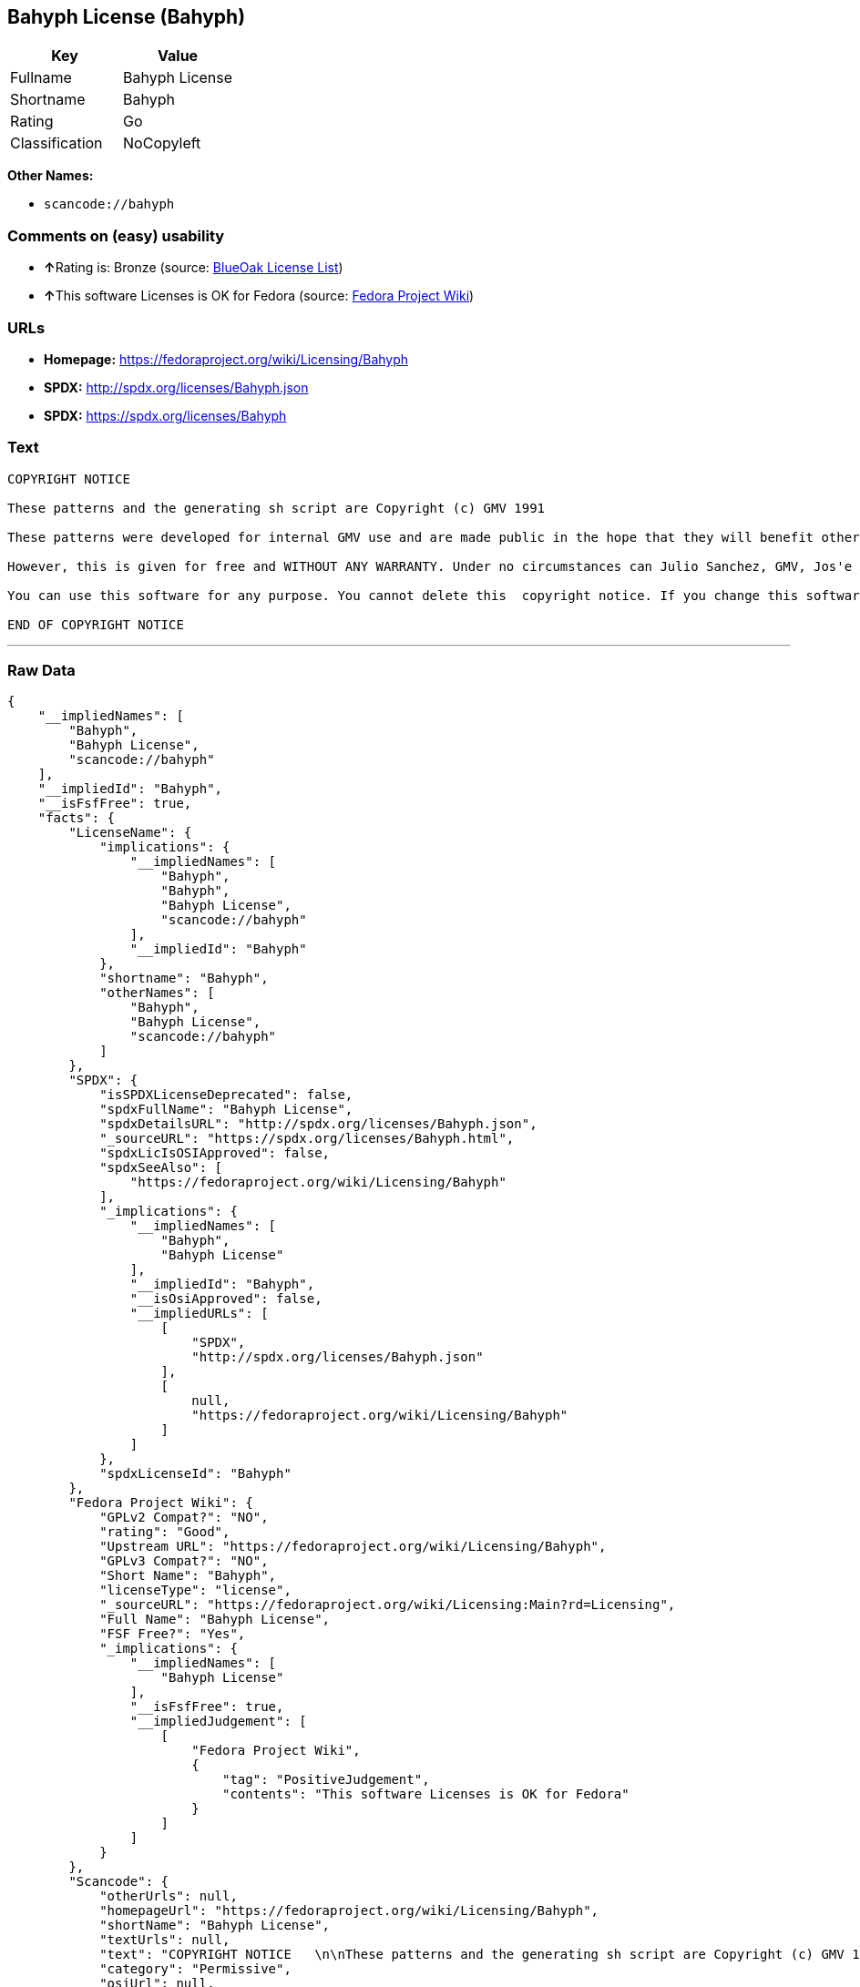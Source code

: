== Bahyph License (Bahyph)

[cols=",",options="header",]
|===
|Key |Value
|Fullname |Bahyph License
|Shortname |Bahyph
|Rating |Go
|Classification |NoCopyleft
|===

*Other Names:*

* `+scancode://bahyph+`

=== Comments on (easy) usability

* **↑**Rating is: Bronze (source:
https://blueoakcouncil.org/list[BlueOak License List])
* **↑**This software Licenses is OK for Fedora (source:
https://fedoraproject.org/wiki/Licensing:Main?rd=Licensing[Fedora
Project Wiki])

=== URLs

* *Homepage:* https://fedoraproject.org/wiki/Licensing/Bahyph
* *SPDX:* http://spdx.org/licenses/Bahyph.json
* *SPDX:* https://spdx.org/licenses/Bahyph

=== Text

....
COPYRIGHT NOTICE   

These patterns and the generating sh script are Copyright (c) GMV 1991  

These patterns were developed for internal GMV use and are made public in the hope that they will benefit others. Also, spreading these patterns throughout the Spanish-language TeX community is expected to provide back-benefits to GMV in that it can help keeping GMV in the mainstream of spanish users. 

However, this is given for free and WITHOUT ANY WARRANTY. Under no circumstances can Julio Sanchez, GMV, Jos'e A. Ma~nas or any agents or representatives thereof be held responsible for any errors in this software nor for any damages derived from its use, even in case any of the above has been notified of the possibility of such damages. If any such situation arises, you responsible for repair. Use of this software is an explicit  acceptance of these conditions.   

You can use this software for any purpose. You cannot delete this  copyright notice. If you change this software, you must include comments explaining who, when and why. You are kindly requested to send any changes to tex@gmv.es. If you change the generating script, you must include code in it such that any output is clearly labeled as generated by a modified script.   Despite the lack of warranty, we would like to hear about any problem you find. Please report problems to tex@gmv.es.   

END OF COPYRIGHT NOTICE
....

'''''

=== Raw Data

....
{
    "__impliedNames": [
        "Bahyph",
        "Bahyph License",
        "scancode://bahyph"
    ],
    "__impliedId": "Bahyph",
    "__isFsfFree": true,
    "facts": {
        "LicenseName": {
            "implications": {
                "__impliedNames": [
                    "Bahyph",
                    "Bahyph",
                    "Bahyph License",
                    "scancode://bahyph"
                ],
                "__impliedId": "Bahyph"
            },
            "shortname": "Bahyph",
            "otherNames": [
                "Bahyph",
                "Bahyph License",
                "scancode://bahyph"
            ]
        },
        "SPDX": {
            "isSPDXLicenseDeprecated": false,
            "spdxFullName": "Bahyph License",
            "spdxDetailsURL": "http://spdx.org/licenses/Bahyph.json",
            "_sourceURL": "https://spdx.org/licenses/Bahyph.html",
            "spdxLicIsOSIApproved": false,
            "spdxSeeAlso": [
                "https://fedoraproject.org/wiki/Licensing/Bahyph"
            ],
            "_implications": {
                "__impliedNames": [
                    "Bahyph",
                    "Bahyph License"
                ],
                "__impliedId": "Bahyph",
                "__isOsiApproved": false,
                "__impliedURLs": [
                    [
                        "SPDX",
                        "http://spdx.org/licenses/Bahyph.json"
                    ],
                    [
                        null,
                        "https://fedoraproject.org/wiki/Licensing/Bahyph"
                    ]
                ]
            },
            "spdxLicenseId": "Bahyph"
        },
        "Fedora Project Wiki": {
            "GPLv2 Compat?": "NO",
            "rating": "Good",
            "Upstream URL": "https://fedoraproject.org/wiki/Licensing/Bahyph",
            "GPLv3 Compat?": "NO",
            "Short Name": "Bahyph",
            "licenseType": "license",
            "_sourceURL": "https://fedoraproject.org/wiki/Licensing:Main?rd=Licensing",
            "Full Name": "Bahyph License",
            "FSF Free?": "Yes",
            "_implications": {
                "__impliedNames": [
                    "Bahyph License"
                ],
                "__isFsfFree": true,
                "__impliedJudgement": [
                    [
                        "Fedora Project Wiki",
                        {
                            "tag": "PositiveJudgement",
                            "contents": "This software Licenses is OK for Fedora"
                        }
                    ]
                ]
            }
        },
        "Scancode": {
            "otherUrls": null,
            "homepageUrl": "https://fedoraproject.org/wiki/Licensing/Bahyph",
            "shortName": "Bahyph License",
            "textUrls": null,
            "text": "COPYRIGHT NOTICE   \n\nThese patterns and the generating sh script are Copyright (c) GMV 1991  \n\nThese patterns were developed for internal GMV use and are made public in the hope that they will benefit others. Also, spreading these patterns throughout the Spanish-language TeX community is expected to provide back-benefits to GMV in that it can help keeping GMV in the mainstream of spanish users. \n\nHowever, this is given for free and WITHOUT ANY WARRANTY. Under no circumstances can Julio Sanchez, GMV, Jos'e A. Ma~nas or any agents or representatives thereof be held responsible for any errors in this software nor for any damages derived from its use, even in case any of the above has been notified of the possibility of such damages. If any such situation arises, you responsible for repair. Use of this software is an explicit  acceptance of these conditions.   \n\nYou can use this software for any purpose. You cannot delete this  copyright notice. If you change this software, you must include comments explaining who, when and why. You are kindly requested to send any changes to tex@gmv.es. If you change the generating script, you must include code in it such that any output is clearly labeled as generated by a modified script.   Despite the lack of warranty, we would like to hear about any problem you find. Please report problems to tex@gmv.es.   \n\nEND OF COPYRIGHT NOTICE",
            "category": "Permissive",
            "osiUrl": null,
            "owner": "GMV",
            "_sourceURL": "https://github.com/nexB/scancode-toolkit/blob/develop/src/licensedcode/data/licenses/bahyph.yml",
            "key": "bahyph",
            "name": "Bahyph License",
            "spdxId": "Bahyph",
            "_implications": {
                "__impliedNames": [
                    "scancode://bahyph",
                    "Bahyph License",
                    "Bahyph"
                ],
                "__impliedId": "Bahyph",
                "__impliedCopyleft": [
                    [
                        "Scancode",
                        "NoCopyleft"
                    ]
                ],
                "__calculatedCopyleft": "NoCopyleft",
                "__impliedText": "COPYRIGHT NOTICE   \n\nThese patterns and the generating sh script are Copyright (c) GMV 1991  \n\nThese patterns were developed for internal GMV use and are made public in the hope that they will benefit others. Also, spreading these patterns throughout the Spanish-language TeX community is expected to provide back-benefits to GMV in that it can help keeping GMV in the mainstream of spanish users. \n\nHowever, this is given for free and WITHOUT ANY WARRANTY. Under no circumstances can Julio Sanchez, GMV, Jos'e A. Ma~nas or any agents or representatives thereof be held responsible for any errors in this software nor for any damages derived from its use, even in case any of the above has been notified of the possibility of such damages. If any such situation arises, you responsible for repair. Use of this software is an explicit  acceptance of these conditions.   \n\nYou can use this software for any purpose. You cannot delete this  copyright notice. If you change this software, you must include comments explaining who, when and why. You are kindly requested to send any changes to tex@gmv.es. If you change the generating script, you must include code in it such that any output is clearly labeled as generated by a modified script.   Despite the lack of warranty, we would like to hear about any problem you find. Please report problems to tex@gmv.es.   \n\nEND OF COPYRIGHT NOTICE",
                "__impliedURLs": [
                    [
                        "Homepage",
                        "https://fedoraproject.org/wiki/Licensing/Bahyph"
                    ]
                ]
            }
        },
        "BlueOak License List": {
            "BlueOakRating": "Bronze",
            "url": "https://spdx.org/licenses/Bahyph",
            "isPermissive": true,
            "_sourceURL": "https://blueoakcouncil.org/list",
            "name": "Bahyph License",
            "id": "Bahyph",
            "_implications": {
                "__impliedNames": [
                    "Bahyph"
                ],
                "__impliedJudgement": [
                    [
                        "BlueOak License List",
                        {
                            "tag": "PositiveJudgement",
                            "contents": "Rating is: Bronze"
                        }
                    ]
                ],
                "__impliedCopyleft": [
                    [
                        "BlueOak License List",
                        "NoCopyleft"
                    ]
                ],
                "__calculatedCopyleft": "NoCopyleft",
                "__impliedURLs": [
                    [
                        "SPDX",
                        "https://spdx.org/licenses/Bahyph"
                    ]
                ]
            }
        }
    },
    "__impliedJudgement": [
        [
            "BlueOak License List",
            {
                "tag": "PositiveJudgement",
                "contents": "Rating is: Bronze"
            }
        ],
        [
            "Fedora Project Wiki",
            {
                "tag": "PositiveJudgement",
                "contents": "This software Licenses is OK for Fedora"
            }
        ]
    ],
    "__impliedCopyleft": [
        [
            "BlueOak License List",
            "NoCopyleft"
        ],
        [
            "Scancode",
            "NoCopyleft"
        ]
    ],
    "__calculatedCopyleft": "NoCopyleft",
    "__isOsiApproved": false,
    "__impliedText": "COPYRIGHT NOTICE   \n\nThese patterns and the generating sh script are Copyright (c) GMV 1991  \n\nThese patterns were developed for internal GMV use and are made public in the hope that they will benefit others. Also, spreading these patterns throughout the Spanish-language TeX community is expected to provide back-benefits to GMV in that it can help keeping GMV in the mainstream of spanish users. \n\nHowever, this is given for free and WITHOUT ANY WARRANTY. Under no circumstances can Julio Sanchez, GMV, Jos'e A. Ma~nas or any agents or representatives thereof be held responsible for any errors in this software nor for any damages derived from its use, even in case any of the above has been notified of the possibility of such damages. If any such situation arises, you responsible for repair. Use of this software is an explicit  acceptance of these conditions.   \n\nYou can use this software for any purpose. You cannot delete this  copyright notice. If you change this software, you must include comments explaining who, when and why. You are kindly requested to send any changes to tex@gmv.es. If you change the generating script, you must include code in it such that any output is clearly labeled as generated by a modified script.   Despite the lack of warranty, we would like to hear about any problem you find. Please report problems to tex@gmv.es.   \n\nEND OF COPYRIGHT NOTICE",
    "__impliedURLs": [
        [
            "SPDX",
            "http://spdx.org/licenses/Bahyph.json"
        ],
        [
            null,
            "https://fedoraproject.org/wiki/Licensing/Bahyph"
        ],
        [
            "SPDX",
            "https://spdx.org/licenses/Bahyph"
        ],
        [
            "Homepage",
            "https://fedoraproject.org/wiki/Licensing/Bahyph"
        ]
    ]
}
....